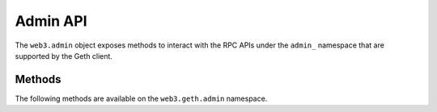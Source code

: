 Admin API
==========

.. py:class:: GethAdmin

The ``web3.admin`` object exposes methods to interact with the RPC APIs under the
``admin_`` namespace that are supported by the Geth client.


Methods
-------

The following methods are available on the ``web3.geth.admin`` namespace.


.. py:method:: datadir()

    * Delegates to ``admin_datadir`` RPC Method

    Returns the system path of the node's data directory.

    .. code-block:: python

        >>> web3.geth.admin.datadir()
        '/Users/piper/Library/Ethereum'


.. py:method:: nodeInfo()

    * Delegates to ``admin_nodeInfo`` RPC Method

    Returns information about the currently running node.

    .. code-block:: python

        >>> web3.geth.admin.nodeInfo()
        {
            'enode': 'enode://e54eebad24dce1f6d246bea455ffa756d97801582420b9ed681a2ea84bf376d0bd87ae8dd6dc06cdb862a2ca89ecabe1be1050be35b4e70d62bc1a092cb7e2d3@[::]:30303',
            'id': 'e54eebad24dce1f6d246bea455ffa756d97801582420b9ed681a2ea84bf376d0bd87ae8dd6dc06cdb862a2ca89ecabe1be1050be35b4e70d62bc1a092cb7e2d3',
            'ip': '::',
            'listenAddr': '[::]:30303',
            'name': 'Geth/v1.4.11-stable-fed692f6/darwin/go1.7',
            'ports': {'discovery': 30303, 'listener': 30303},
            'protocols': {
                'eth': {
                    'difficulty': 57631175724744612603,
                    'genesis': '0xd4e56740f876aef8c010b86a40d5f56745a118d0906a34e69aec8c0db1cb8fa3',
                    'head': '0xaaef6b9dd0d34088915f4c62b6c166379da2ad250a88f76955508f7cc81fb796',
                    'network': 1,
                },
            },
        }


.. py:method:: peers()

    * Delegates to ``admin_peers`` RPC Method

    Returns the current peers the node is connected to.

    .. code-block:: python

        >>> web3.geth.admin.peers()
        [
            {
                'caps': ['eth/63'],
                'id': '146e8e3e2460f1e18939a5da37c4a79f149c8b9837240d49c7d94c122f30064e07e4a42ae2c2992d0f8e7e6f68a30e7e9ad31d524349ec9d17effd2426a37b40',
                'name': 'Geth/v1.4.10-stable/windows/go1.6.2',
                'network': {
                    'localAddress': '10.0.3.115:64478',
                    'remoteAddress': '72.208.167.127:30303',
                },
                'protocols': {
                    'eth': {
                        'difficulty': 17179869184,
                        'head': '0xd4e56740f876aef8c010b86a40d5f56745a118d0906a34e69aec8c0db1cb8fa3',
                        'version': 63,
                    },
                }
            },
            {
                'caps': ['eth/62', 'eth/63'],
                'id': '76cb6cd3354be081923a90dfd4cda40aa78b307cc3cf4d5733dc32cc171d00f7c08356e9eb2ea47eab5aad7a15a3419b859139e3f762e1e1ebf5a04f530dcef7',
                'name': 'Geth/v1.4.10-stable-5f55d95a/linux/go1.5.1',
                'network': {
                    'localAddress': '10.0.3.115:64784',
                    'remoteAddress': '60.205.92.119:30303',
                },
                'protocols': {
                    'eth': {
                        'difficulty': 57631175724744612603,
                        'head': '0xaaef6b9dd0d34088915f4c62b6c166379da2ad250a88f76955508f7cc81fb796',
                        'version': 63,
                    },
                },
            },
            ...
        ]


.. py:method:: addPeer(node_url)

    * Delegates to ``admin_addPeer`` RPC Method

    Requests adding a new remote node to the list of tracked static nodes.

    .. code-block:: python

        >>> web3.geth.admin.addPeer('enode://e54eebad24dce1f6d246bea455ffa756d97801582420b9ed681a2ea84bf376d0bd87ae8dd6dc06cdb862a2ca89ecabe1be1050be35b4e70d62bc1a092cb7e2d3@52.71.255.237:30303')
        True


.. py:method:: removePeer(node_url)

    * Delegates to ``admin_removePeer`` RPC Method

    Requests removing a remote node from the list of currently peered nodes.

    .. code-block:: python

        >>> web3.geth.admin.removePeer('enode://e54eebad24dce1f6d246bea455ffa756d97801582420b9ed681a2ea84bf376d0bd87ae8dd6dc06cdb862a2ca89ecabe1be1050be35b4e70d62bc1a092cb7e2d3@52.71.255.237:30303')
        True


.. py:method:: setSolc(solc_path)

    * Delegates to ``admin_setSolc`` RPC Method

    Sets the system path to the ``solc`` binary for use with the
    ``eth_compileSolidity`` RPC method.  Returns the output reported by ``solc
    --version``.

    .. code-block:: python

        >>> web3.geth.admin.setSolc('/usr/local/bin/solc')
        "solc, the solidity compiler commandline interface\nVersion: 0.3.5-9da08ac3/Release-Darwin/appleclang/JIT"


.. py:method:: startRPC(host='localhost', port='8545', cors="", apis="eth,net,web3")

    * Delegates to ``admin_startRPC`` RPC Method

    Starts the HTTP based JSON RPC API webserver on the specified ``host`` and
    ``port``, with the ``rpccorsdomain`` set to the provided ``cors`` value and
    with the APIs specified by ``apis`` enabled.  Returns boolean as to whether
    the server was successfully started.

    .. code-block:: python

        >>> web3.geth.admin.startRPC()
        True


.. py:method:: startWS(host='localhost', port='8546', cors="", apis="eth,net,web3")

    * Delegates to ``admin_startWS`` RPC Method

    Starts the Websocket based JSON RPC API webserver on the specified ``host``
    and ``port``, with the ``rpccorsdomain`` set to the provided ``cors`` value
    and with the APIs specified by ``apis`` enabled.  Returns boolean as to
    whether the server was successfully started.

    .. code-block:: python

        >>> web3.geth.admin.startWS()
        True


.. py:method:: stopRPC()

    * Delegates to ``admin_stopRPC`` RPC Method

    Stops the HTTP based JSON RPC server.

    .. code-block:: python

        >>> web3.geth.admin.stopRPC()
        True


.. py:method:: stopWS()

    * Delegates to ``admin_stopWS`` RPC Method

    Stops the Websocket based JSON RPC server.

    .. code-block:: python

        >>> web3.geth.admin.stopWS()
        True
